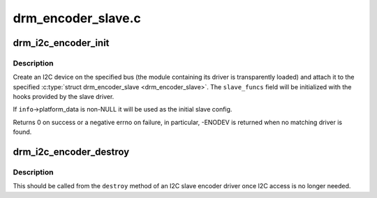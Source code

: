 .. -*- coding: utf-8; mode: rst -*-

===================
drm_encoder_slave.c
===================


.. _`drm_i2c_encoder_init`:

drm_i2c_encoder_init
====================

.. c:function:: int drm_i2c_encoder_init (struct drm_device *dev, struct drm_encoder_slave *encoder, struct i2c_adapter *adap, const struct i2c_board_info *info)

    Initialize an I2C slave encoder

    :param struct drm_device \*dev:
        DRM device.

    :param struct drm_encoder_slave \*encoder:
        Encoder to be attached to the I2C device. You aren't
        required to have called :c:func:`drm_encoder_init` before.

    :param struct i2c_adapter \*adap:
        I2C adapter that will be used to communicate with
        the device.

    :param const struct i2c_board_info \*info:
        Information that will be used to create the I2C device.
        Required fields are ``addr`` and ``type``\ .



.. _`drm_i2c_encoder_init.description`:

Description
-----------

Create an I2C device on the specified bus (the module containing its
driver is transparently loaded) and attach it to the specified
:c:type:`struct drm_encoder_slave <drm_encoder_slave>`. The ``slave_funcs`` field will be initialized with
the hooks provided by the slave driver.

If ``info``\ ->platform_data is non-NULL it will be used as the initial
slave config.

Returns 0 on success or a negative errno on failure, in particular,
-ENODEV is returned when no matching driver is found.



.. _`drm_i2c_encoder_destroy`:

drm_i2c_encoder_destroy
=======================

.. c:function:: void drm_i2c_encoder_destroy (struct drm_encoder *drm_encoder)

    Unregister the I2C device backing an encoder

    :param struct drm_encoder \*drm_encoder:
        Encoder to be unregistered.



.. _`drm_i2c_encoder_destroy.description`:

Description
-----------

This should be called from the ``destroy`` method of an I2C slave
encoder driver once I2C access is no longer needed.

